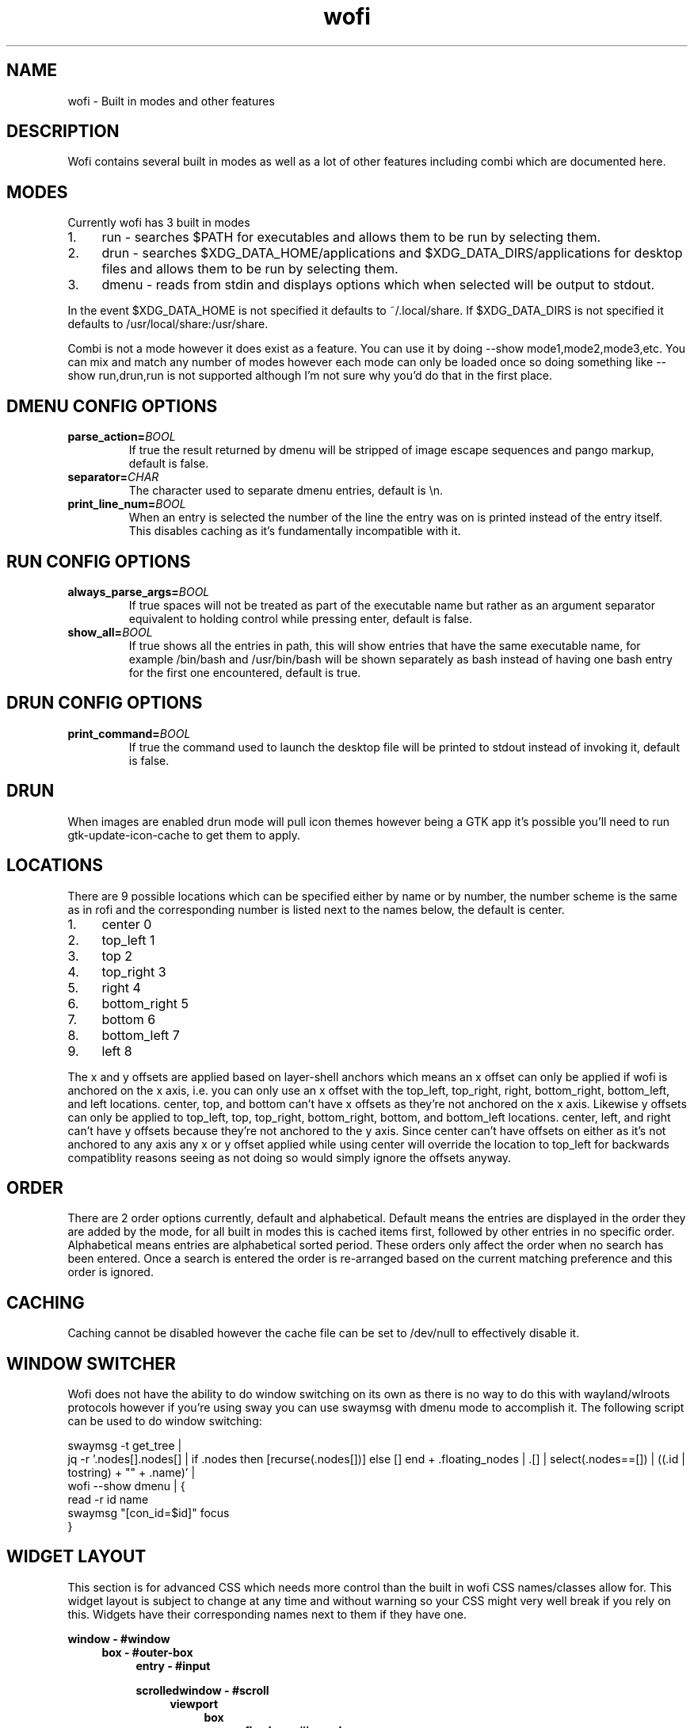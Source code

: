 .TH wofi 7
.SH NAME
wofi \- Built in modes and other features

.SH DESCRIPTION
Wofi contains several built in modes as well as a lot of other features including combi which are documented here.

.SH MODES
Currently wofi has 3 built in modes
.IP 1. 4
run \- searches $PATH for executables and allows them to be run by selecting them.
.IP 2. 4
drun \- searches $XDG_DATA_HOME/applications and $XDG_DATA_DIRS/applications for desktop files and allows them to be run by selecting them.
.IP 3. 4
dmenu \- reads from stdin and displays options which when selected will be output to stdout.

.P
In the event $XDG_DATA_HOME is not specified it defaults to ~/.local/share. If $XDG_DATA_DIRS is not specified it defaults to /usr/local/share:/usr/share.

Combi is not a mode however it does exist as a feature. You can use it by doing \-\-show mode1,mode2,mode3,etc. You can mix and match any number of modes however each mode can only be loaded once so doing something like \-\-show run,drun,run is not supported although I'm not sure why you'd do that in the first place.

.SH DMENU CONFIG OPTIONS
.TP
.B parse_action=\fIBOOL\fR
If true the result returned by dmenu will be stripped of image escape sequences and pango markup, default is false.
.TP
.B separator=\fICHAR\fR
The character used to separate dmenu entries, default is \\n.
.TP
.B print_line_num=\fIBOOL\fR
When an entry is selected the number of the line the entry was on is printed instead of the entry itself. This disables caching as it's fundamentally incompatible with it.

.SH RUN CONFIG OPTIONS
.TP
.B always_parse_args=\fIBOOL\fR
If true spaces will not be treated as part of the executable name but rather as an argument separator equivalent to holding control while pressing enter, default is false.
.TP
.B show_all=\fIBOOL\fR
If true shows all the entries in path, this will show entries that have the same executable name, for example /bin/bash and /usr/bin/bash will be shown separately as bash instead of having one bash entry for the first one encountered, default is true.

.SH DRUN CONFIG OPTIONS
.TP
.B print_command=\fIBOOL\fR
If true the command used to launch the desktop file will be printed to stdout instead of invoking it, default is false.

.SH DRUN
When images are enabled drun mode will pull icon themes however being a GTK app it's possible you'll need to run gtk\-update\-icon\-cache to get them to apply.

.SH LOCATIONS
There are 9 possible locations which can be specified either by name or by number, the number scheme is the same as in rofi and the corresponding number is listed next to the names below, the default is center.
.IP 1. 4
center 0
.IP 2. 4
top_left 1
.IP 3. 4
top 2
.IP 4. 4
top_right 3
.IP 5. 4
right 4
.IP 6. 4
bottom_right 5
.IP 7. 4
bottom 6
.IP 8. 4
bottom_left 7
.IP 9. 4
left 8

.P
The x and y offsets are applied based on layer\-shell anchors which means an x offset can only be applied if wofi is anchored on the x axis, i.e. you can only use an x offset with the top_left, top_right, right, bottom_right, bottom_left, and left locations. center, top, and bottom can't have x offsets as they're not anchored on the x axis. Likewise y offsets can only be applied to top_left, top, top_right, bottom_right, bottom, and bottom_left locations. center, left, and right can't have y offsets because they're not anchored to the y axis. Since center can't have offsets on either as it's not anchored to any axis any x or y offset applied while using center will override the location to top_left for backwards compatiblity reasons seeing as not doing so would simply ignore the offsets anyway.

.SH ORDER
There are 2 order options currently, default and alphabetical. Default means the entries are displayed in the order they are added by the mode, for all built in modes this is cached items first, followed by other entries in no specific order. Alphabetical means entries are alphabetical sorted period. These orders only affect the order when no search has been entered. Once a search is entered the order is re-arranged based on the current matching preference and this order is ignored.

.SH CACHING
Caching cannot be disabled however the cache file can be set to /dev/null to effectively disable it.

.SH WINDOW SWITCHER
Wofi does not have the ability to do window switching on its own as there is no way to do this with wayland/wlroots protocols however if you're using sway you can use swaymsg with dmenu mode to accomplish it.
The following script can be used to do window switching:

swaymsg \-t get_tree |
.br
  jq \-r '.nodes[].nodes[] | if .nodes then [recurse(.nodes[])] else [] end + .floating_nodes | .[] | select(.nodes==[]) | ((.id | tostring) + "\t" + .name)' |
.br
  wofi \-\-show dmenu | {
.br
    read \-r id name
.br
    swaymsg "[con_id=$id]" focus
.br
}

.SH WIDGET LAYOUT
This section is for advanced CSS which needs more control than the built in wofi CSS names/classes allow for. This widget layout is subject to change at any time and without warning so your CSS might very well break if you rely on this. Widgets have their corresponding names next to them if they have one.

.B window \- #window
.RS 4
.B box \- #outer\-box
.RS 4
.B entry \- #input

.B scrolledwindow \- #scroll
.RS 4
.B viewport
.RS 4
.B box
.RS 4
.B flowbox \- #inner\-box
.RS 4
.B flowboxchild \- #entry
.RS 4

.B .entry \- #unselected or #selected
.br
This only exists if there's ONLY 1 action. This is a WofiPropertyBox which has no CSS node and should probably not be used, the name is dependent on whether or not the entry is selected. See \fBwofi\fR(5) on #selected and #unselected for info.

.RS 4
.B image
.br
This is only present if an image is present in the entry and might occur multiple times if multiple images are present.

.B label
.br
This is only present if text is present in the entry and might occur multiple times if there are multiple text objects in a single entry.
.RE

.B expander
.br
This and its children only exist if there are multiple actions on the entry
.RS 4

.B .entry \- #unselected or #selected
.br
The main action. This is a WofiPropertyBox which has no CSS node and should probably not be used, the name is dependent on whether or not the entry is selected. See \fBwofi\fR(5) on #selected and #unselected for info.

.RS 4
.B image
.br
This is only present if an image is present in the entry and might occur multiple times if multiple images are present.

.B label
.br
This is only present if text is present in the entry and might occur multiple times if there are multiple text objects in a single entry.
.RE

.B list
.br
This contains all the secondary actions
.RS 4
.B row \- #entry
.RS 4
.B .entry \- #unselected or #selected
.br
This is a WofiPropertyBox which has no CSS node and should probably not be used, the name is dependent on whether or not the entry is selected. See \fBwofi\fR(5) on #selected and #unselected for info.

.RS 4
.B image
.br
This is only present if an image is present in the entry and might occur multiple times if multiple images are present.

.B label
.br
This is only present if text is present in the entry and might occur multiple times if there are multiple text objects in a single entry.
.RE
.RE
.RE
.RE
.RE
.RE
.RE
.RE
.B scrollbar
.RE
.RE
.RE
